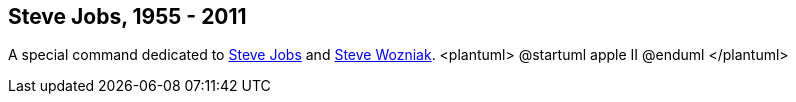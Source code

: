 == Steve Jobs, 1955 - 2011

A special command dedicated to http://en.wikipedia.org/wiki/Steve_Jobs[Steve Jobs] and
http://en.wikipedia.org/wiki/Steve_Wozniak[Steve Wozniak].
<plantuml>
@startuml
apple II
@enduml
</plantuml>




